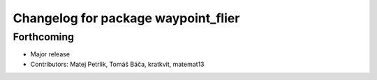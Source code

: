 ^^^^^^^^^^^^^^^^^^^^^^^^^^^^^^^^^^^^
Changelog for package waypoint_flier
^^^^^^^^^^^^^^^^^^^^^^^^^^^^^^^^^^^^

Forthcoming
-----------
* Major release
* Contributors: Matej Petrlik, Tomáš Báča, kratkvit, matemat13
